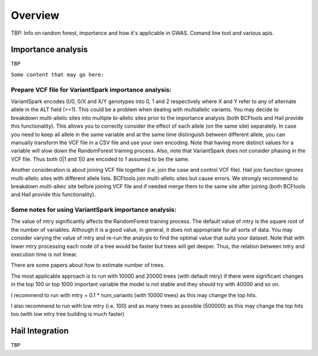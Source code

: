 .. _sec-overview:

=======================================
Overview
=======================================


TBP: Info on random forest, importance and how it's applicable in GWAS.
Comand line tool and various apis.

Importance analysis
-------------------

``TBP``


``Some content that may go here:``


Prepare VCF file for VariantSpark importance analysis:
^^^^^^^^^^^^^^^^^^^^^^^^^^^^^^^^^^^^^^^^^^^^^^^^^^^^^^ 
 
VariantSpark encodes 0/0, 0/X and X/Y genotypes into 0, 1 and 2 respectively where X and Y refer to any of alternate allele in the ALT field (>=1). 
This could be a problem when dealing with multiallelic variants. You may decide to breakdown multi-allelic sites into multiple bi-allelic sites 
prior to the importance analysis (both BCFtools and Hail provide this functionality). This allows you to correctly consider the effect of each allele (on the same site) separately.
In case you need to keep all allele in the same variable and at the same time distinguish between different allele, you can manually 
transform the VCF file in a CSV file and use your own encoding. Note that having more distinct values for a variable will slow down the RandomForest training process.
Also, note that VariantSpark does not consider phasing in the VCF file. Thus both 0|1 and 1|0 are encoded to 1 assumed to be the same.

Another consideration is about joining VCF file together (i.e. join the case and control VCF file). Hail join function ignores multi-allelic 
sites with different allele lists. BCFtools join multi-allelic sites but cause errors. 
We strongly recommend to breakdown multi-alleic site before joining VCF file and if needed merge them to the same site after joining (both BCFtools and Hail provide this functionality).
 
Some notes for using VariantSpark importance analysis:
^^^^^^^^^^^^^^^^^^^^^^^^^^^^^^^^^^^^^^^^^^^^^^^^^^^^^^ 
 
 
The value of mtry significantly affects the RandomForest training process. The default value of mtry is the square root of the number of variables.
Although it is a good value, in general, it does not appropriate for all sorts of data. You may consider varying the value of mtry and re-run the analysis
to find the optimal value that suits your dataset. Note that with lower mtry processing each node of a tree would be faster but trees will get deeper. 
Thus, the relation between mtry and execution time is not linear.



There are some papers about how to estimate number of trees.
 
The most applicable approach is to run with 10000 and 20000 trees (with default mtry) if there were significant changes in the top 100 or top 1000 important variable the model is not stable and they should try with 40000 and so on.
 
I recommend to run with mtry = 0.1 * num_variants (with 10000 trees) as this may change the top hits.
 
I also recommend to run with low mtry (i.e. 100) and as many trees as possible (500000) as this may change the top hits too (with low mtry tree building is much faster)

Hail Integration
-----------------

``TBP``
